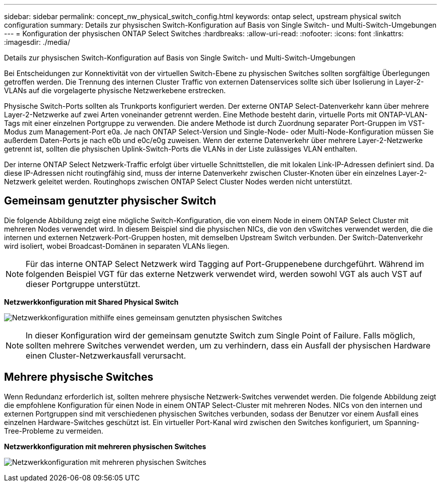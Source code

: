 ---
sidebar: sidebar 
permalink: concept_nw_physical_switch_config.html 
keywords: ontap select, upstream physical switch configuration 
summary: Details zur physischen Switch-Konfiguration auf Basis von Single Switch- und Multi-Switch-Umgebungen 
---
= Konfiguration der physischen ONTAP Select Switches
:hardbreaks:
:allow-uri-read: 
:nofooter: 
:icons: font
:linkattrs: 
:imagesdir: ./media/


[role="lead"]
Details zur physischen Switch-Konfiguration auf Basis von Single Switch- und Multi-Switch-Umgebungen

Bei Entscheidungen zur Konnektivität von der virtuellen Switch-Ebene zu physischen Switches sollten sorgfältige Überlegungen getroffen werden. Die Trennung des internen Cluster Traffic von externen Datenservices sollte sich über Isolierung in Layer-2-VLANs auf die vorgelagerte physische Netzwerkebene erstrecken.

Physische Switch-Ports sollten als Trunkports konfiguriert werden. Der externe ONTAP Select-Datenverkehr kann über mehrere Layer-2-Netzwerke auf zwei Arten voneinander getrennt werden. Eine Methode besteht darin, virtuelle Ports mit ONTAP-VLAN-Tags mit einer einzelnen Portgruppe zu verwenden. Die andere Methode ist durch Zuordnung separater Port-Gruppen im VST-Modus zum Management-Port e0a. Je nach ONTAP Select-Version und Single-Node- oder Multi-Node-Konfiguration müssen Sie außerdem Daten-Ports je nach e0b und e0c/e0g zuweisen. Wenn der externe Datenverkehr über mehrere Layer-2-Netzwerke getrennt ist, sollten die physischen Uplink-Switch-Ports die VLANs in der Liste zulässiges VLAN enthalten.

Der interne ONTAP Select Netzwerk-Traffic erfolgt über virtuelle Schnittstellen, die mit lokalen Link-IP-Adressen definiert sind. Da diese IP-Adressen nicht routingfähig sind, muss der interne Datenverkehr zwischen Cluster-Knoten über ein einzelnes Layer-2-Netzwerk geleitet werden. Routinghops zwischen ONTAP Select Cluster Nodes werden nicht unterstützt.



== Gemeinsam genutzter physischer Switch

Die folgende Abbildung zeigt eine mögliche Switch-Konfiguration, die von einem Node in einem ONTAP Select Cluster mit mehreren Nodes verwendet wird. In diesem Beispiel sind die physischen NICs, die von den vSwitches verwendet werden, die die internen und externen Netzwerk-Port-Gruppen hosten, mit demselben Upstream Switch verbunden. Der Switch-Datenverkehr wird isoliert, wobei Broadcast-Domänen in separaten VLANs liegen.


NOTE: Für das interne ONTAP Select Netzwerk wird Tagging auf Port-Gruppenebene durchgeführt. Während im folgenden Beispiel VGT für das externe Netzwerk verwendet wird, werden sowohl VGT als auch VST auf dieser Portgruppe unterstützt.

*Netzwerkkonfiguration mit Shared Physical Switch*

image:DDN_06.jpg["Netzwerkkonfiguration mithilfe eines gemeinsam genutzten physischen Switches"]


NOTE: In dieser Konfiguration wird der gemeinsam genutzte Switch zum Single Point of Failure. Falls möglich, sollten mehrere Switches verwendet werden, um zu verhindern, dass ein Ausfall der physischen Hardware einen Cluster-Netzwerkausfall verursacht.



== Mehrere physische Switches

Wenn Redundanz erforderlich ist, sollten mehrere physische Netzwerk-Switches verwendet werden. Die folgende Abbildung zeigt die empfohlene Konfiguration für einen Node in einem ONTAP Select-Cluster mit mehreren Nodes. NICs von den internen und externen Portgruppen sind mit verschiedenen physischen Switches verbunden, sodass der Benutzer vor einem Ausfall eines einzelnen Hardware-Switches geschützt ist. Ein virtueller Port-Kanal wird zwischen den Switches konfiguriert, um Spanning-Tree-Probleme zu vermeiden.

*Netzwerkkonfiguration mit mehreren physischen Switches*

image:DDN_07.jpg["Netzwerkkonfiguration mit mehreren physischen Switches"]
